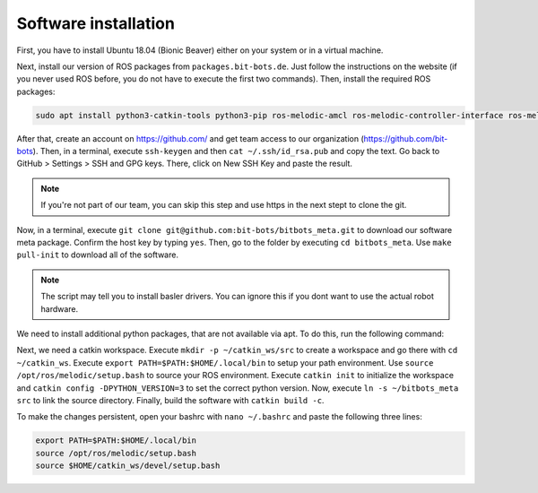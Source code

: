 Software installation
=====================

First, you have to install Ubuntu 18.04 (Bionic Beaver) either on your system or in a virtual
machine.

Next, install our version of ROS packages from ``packages.bit-bots.de``. Just follow the
instructions on the website (if you never used ROS before, you do not have to execute the first two
commands). Then, install the required ROS packages:

.. code-block:: bash

    sudo apt install python3-catkin-tools python3-pip ros-melodic-amcl ros-melodic-controller-interface ros-melodic-controller-manager ros-melodic-controller-manager-msgs ros-melodic-desktop-full ros-melodic-gazebo-ros-control ros-melodic-hector-gazebo ros-melodic-hector-gazebo-plugins ros-melodic-imu-sensor-controller ros-melodic-joint-state-controller ros-melodic-joint-trajectory-controller ros-melodic-map-server ros-melodic-move-base ros-melodic-moveit ros-melodic-moveit-core ros-melodic-moveit-resources ros-melodic-moveit-ros-planning ros-melodic-moveit-ros-planning-interface ros-melodic-plotjuggler ros-melodic-pointcloud-to-laserscan ros-melodic-robot-controllers ros-melodic-robot-controllers-interface ros-melodic-robot-controllers-msgs ros-melodic-robot-localization ros-melodic-ros-control ros-melodic-ros-controllers ros-melodic-rqt-controller-manager ros-melodic-rqt-joint-trajectory-controller ros-melodic-yocs-velocity-smoother ros-melodic-spatio-temporal-voxel-layer ros-melodic-rviz-imu-plugin ros-melodic-imu-complementary-filter ros-melodic-joy


After that, create an account on https://github.com/ and get team access to our organization
(https://github.com/bit-bots). Then, in a terminal, execute ``ssh-keygen`` and then
``cat ~/.ssh/id_rsa.pub`` and copy the text. Go back to GitHub > Settings > SSH and GPG keys. There,
click on New SSH Key and paste the result.

.. note::
    If you're not part of our team, you can skip this step and use https in the next stept to clone the git.

Now, in a terminal, execute ``git clone git@github.com:bit-bots/bitbots_meta.git`` to download our
software meta package. Confirm the host key by typing ``yes``. Then, go to the folder by executing
``cd bitbots_meta``. Use ``make pull-init`` to download all of the software.

.. note::
    The script may tell you to install basler drivers. You can ignore this if you dont want to
    use the actual robot hardware.

We need to install additional python packages, that are not available via apt.
To do this, run the following command:

.. code-block:: bash
    pip3 install pip -U
    pip3 install --user -r requirements.txt

Next, we need a catkin workspace. Execute ``mkdir -p ~/catkin_ws/src`` to create a workspace and go
there with ``cd ~/catkin_ws``.
Execute ``export PATH=$PATH:$HOME/.local/bin`` to setup your path environment.
Use ``source /opt/ros/melodic/setup.bash`` to source your ROS environment.
Execute ``catkin init`` to initialize the workspace and ``catkin config -DPYTHON_VERSION=3`` to set the correct python version.
Now, execute ``ln -s ~/bitbots_meta src`` to link the source directory. Finally, build the
software with ``catkin build -c``.

To make the changes persistent, open your bashrc with ``nano ~/.bashrc`` and paste the following
three lines:

.. code-block:: bash

    export PATH=$PATH:$HOME/.local/bin
    source /opt/ros/melodic/setup.bash
    source $HOME/catkin_ws/devel/setup.bash
